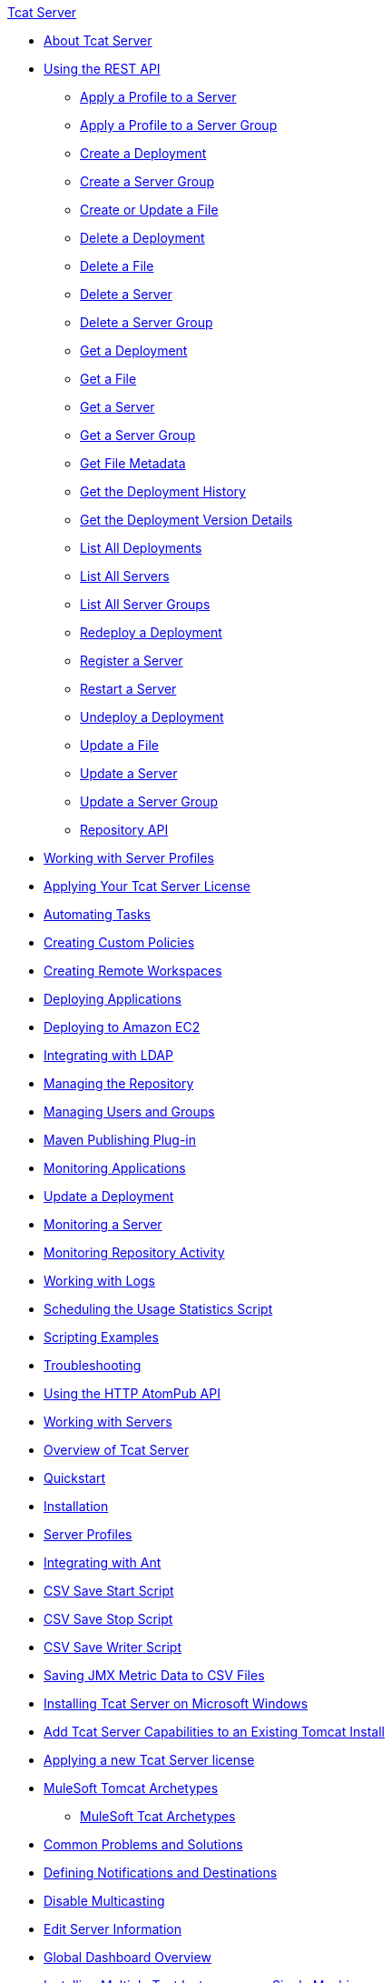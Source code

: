 .xref:index.adoc[Tcat Server]
* xref:index.adoc[About Tcat Server]
* xref:using-the-rest-api.adoc[Using the REST API]
 ** xref:apply-a-profile-to-a-server.adoc[Apply a Profile to a Server]
 ** xref:apply-a-profile-to-a-server-group.adoc[Apply a Profile to a Server Group]
 ** xref:create-a-deployment.adoc[Create a Deployment]
 ** xref:create-a-server-group.adoc[Create a Server Group]
 ** xref:create-or-update-a-file.adoc[Create or Update a File]
 ** xref:delete-a-deployment.adoc[Delete a Deployment]
 ** xref:delete-a-file.adoc[Delete a File]
 ** xref:delete-a-server.adoc[Delete a Server]
 ** xref:delete-a-server-group.adoc[Delete a Server Group]
 ** xref:get-a-deployment.adoc[Get a Deployment]
 ** xref:get-a-file.adoc[Get a File]
 ** xref:get-a-server.adoc[Get a Server]
 ** xref:get-a-server-group.adoc[Get a Server Group]
 ** xref:get-file-metadata.adoc[Get File Metadata]
 ** xref:get-the-deployment-history.adoc[Get the Deployment History]
 ** xref:get-the-deployment-version-details.adoc[Get the Deployment Version Details]
 ** xref:list-all-deployments.adoc[List All Deployments]
 ** xref:list-all-servers.adoc[List All Servers]
 ** xref:list-all-server-groups.adoc[List All Server Groups]
 ** xref:redeploy-a-deployment.adoc[Redeploy a Deployment]
 ** xref:register-a-server.adoc[Register a Server]
 ** xref:restart-a-server.adoc[Restart a Server]
 ** xref:undeploy-a-deployment.adoc[Undeploy a Deployment]
 ** xref:update-a-file.adoc[Update a File]
 ** xref:update-a-server.adoc[Update a Server]
 ** xref:update-a-server-group.adoc[Update a Server Group]
 ** xref:repository-api.adoc[Repository API]
* xref:working-with-server-profiles.adoc[Working with Server Profiles]
* xref:applying-your-tcat-server-license.adoc[Applying Your Tcat Server License]
* xref:automating-tasks.adoc[Automating Tasks]
* xref:creating-custom-policies.adoc[Creating Custom Policies]
* xref:creating-remote-workspaces.adoc[Creating Remote Workspaces]
* xref:deploying-applications.adoc[Deploying Applications]
* xref:deploying-to-amazon-ec2.adoc[Deploying to Amazon EC2]
* xref:integrating-with-ldap.adoc[Integrating with LDAP]
* xref:managing-the-repository.adoc[Managing the Repository]
* xref:managing-users-and-groups.adoc[Managing Users and Groups]
* xref:maven-publishing-plug-in.adoc[Maven Publishing Plug-in]
* xref:monitoring-applications.adoc[Monitoring Applications]
* xref:update-a-deployment.adoc[Update a Deployment]
* xref:monitoring-a-server.adoc[Monitoring a Server]
* xref:monitoring-repository-activity.adoc[Monitoring Repository Activity]
* xref:working-with-logs.adoc[Working with Logs]
* xref:scheduling-the-usage-statistics-script.adoc[Scheduling the Usage Statistics Script]
* xref:scripting-examples.adoc[Scripting Examples]
* xref:troubleshooting.adoc[Troubleshooting]
* xref:using-the-http-atompub-api.adoc[Using the HTTP AtomPub API]
* xref:working-with-servers.adoc[Working with Servers]
* xref:overview-of-tcat-server.adoc[Overview of Tcat Server]
* xref:quickstart.adoc[Quickstart]
* xref:installation.adoc[Installation]
* xref:server-profiles.adoc[Server Profiles]
* xref:integrating-with-ant.adoc[Integrating with Ant]
* xref:csv-save-start-script.adoc[CSV Save Start Script]
* xref:csv-save-stop-script.adoc[CSV Save Stop Script]
* xref:csv-save-writer-script.adoc[CSV Save Writer Script]
* xref:saving-jmx-metric-data-to-csv-files.adoc[Saving JMX Metric Data to CSV Files]
* xref:installing-tcat-server-on-microsoft-windows.adoc[Installing Tcat Server on Microsoft Windows]
* xref:add-tcat-server-capabilities-to-an-existing-tomcat-install.adoc[Add Tcat Server Capabilities to an Existing Tomcat Install]
* xref:applying-a-new-tcat-server-license.adoc[Applying a new Tcat Server license]
* xref:mulesoft-tomcat-archetypes.adoc[MuleSoft Tomcat Archetypes]
 ** xref:mulesoft-tcat-archetypes.adoc[MuleSoft Tcat Archetypes]
* xref:common-problems-and-solutions.adoc[Common Problems and Solutions]
* xref:defining-notifications-and-destinations.adoc[Defining Notifications and Destinations]
* xref:disable-multicasting.adoc[Disable Multicasting]
* xref:edit-server-information.adoc[Edit Server Information]
* xref:global-dashboard-overview.adoc[Global Dashboard Overview]
* xref:installing-multiple-tcat-instances-on-a-single-machine.adoc[Installing Multiple Tcat Instances on a Single Machine]
* xref:jmx-agent-monitoring.adoc[JMX Agent Monitoring]
* xref:moving-a-tcat-installation-from-a-non-linux-os-to-linux.adoc[Moving a Tcat Installation from a Non-Linux OS to Linux]
* xref:release-notes.adoc[Release Notes]
 ** xref:release-notes-tcat-6-r2.adoc[Release Notes Tcat 6 R3]
 ** xref:release-notes-tcat-6-r3.adoc[Release Notes Tcat 6 R2]
 ** xref:tcat-server-6-r2-release-notes.adoc[Tcat Server 6 R2 Release Notes]
* xref:server-dashboard.adoc[Server Dashboard]
* xref:user-group-permissions.adoc[User Group Permissions]
* xref:using-cloudcat-with-amazon-ec2.adoc[Using Cloudcat with Amazon EC2]
* xref:using-cloudcat-with-gogrid.adoc[Using Cloudcat with GoGrid]
* xref:working-with-alerts.adoc[Working With Alerts]
* xref:integrating-with-maven.adoc[Integrating with Maven]
* xref:upgrading.adoc[Upgrading]
 ** xref:upgrading-to-7.1.0.adoc[Upgrading to 7.1.0]
 ** xref:upgrading-to-r4.adoc[Upgrading to R4]
 ** xref:upgrading-to-6.3.adoc[Upgrading to 6.3]
 ** xref:upgrading-to-tcat-server-6-r2-p1.adoc[Upgrading to Tcat Server 6 R2 P1]
 ** xref:upgrading-from-tcat-server-6-r1-to-tcat-server-6-r2.adoc[Upgrading from Tcat Server 6 R1 to Tcat Server 6 R2]
